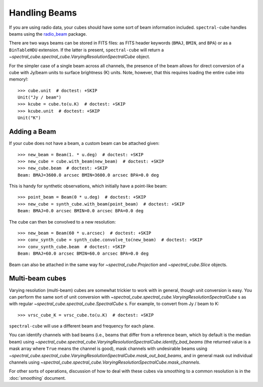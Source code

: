 Handling Beams
==============

If you are using radio data, your cubes should have some sort of beam
information included.  ``spectral-cube`` handles beams using the `radio_beam
<https://github.com/radio-astro-tools/radio_beam>`_
package.

There are two ways beams can be stored in FITS files: as FITS header
keywords (``BMAJ``, ``BMIN``, and ``BPA``) or as a ``BinTableHDU``
extension.  If the latter is present, ``spectral-cube`` will return
a `~spectral_cube.spectral_cube.VaryingResolutionSpectralCube` object.

For the simpler case of a single beam across all channels, the presence
of the beam allows for direct conversion of a cube with Jy/beam units
to surface brightness (K) units.  Note, however, that this requires
loading the entire cube into memory!::

   >>> cube.unit  # doctest: +SKIP
   Unit("Jy / beam")
   >>> kcube = cube.to(u.K)  # doctest: +SKIP
   >>> kcube.unit  # doctest: +SKIP
   Unit("K")


Adding a Beam
-------------

If your cube does not have a beam, a custom beam can be attached given::

    >>> new_beam = Beam(1. * u.deg)  # doctest: +SKIP
    >>> new_cube = cube.with_beam(new_beam)  # doctest: +SKIP
    >>> new_cube.beam  # doctest: +SKIP
    Beam: BMAJ=3600.0 arcsec BMIN=3600.0 arcsec BPA=0.0 deg

This is handy for synthetic observations, which initially have a point-like beam::

    >>> point_beam = Beam(0 * u.deg)  # doctest: +SKIP
    >>> new_cube = synth_cube.with_beam(point_beam)  # doctest: +SKIP
    Beam: BMAJ=0.0 arcsec BMIN=0.0 arcsec BPA=0.0 deg

The cube can then be convolved to a new resolution::

    >>> new_beam = Beam(60 * u.arcsec)  # doctest: +SKIP
    >>> conv_synth_cube = synth_cube.convolve_to(new_beam)  # doctest: +SKIP
    >>> conv_synth_cube.beam  # doctest: +SKIP
    Beam: BMAJ=60.0 arcsec BMIN=60.0 arcsec BPA=0.0 deg

Beam can also be attached in the same way for `~spectral_cube.Projection` and
`~spectral_cube.Slice` objects.

Multi-beam cubes
----------------

Varying resolution (multi-beam) cubes are somewhat trickier to work with in
general, though unit conversion is easy.  You can perform the same sort of unit
conversion with `~spectral_cube.spectral_cube.VaryingResolutionSpectralCube` s
as with regular `~spectral_cube.spectral_cube.SpectralCube` s. For example, to
convert from Jy / beam to K::

    >>> vrsc_cube_K = vrsc_cube.to(u.K)  # doctest: +SKIP

``spectral-cube`` will use a different beam and frequency for each plane.

You can identify channels with bad beams (i.e., beams that differ from a reference beam,
which by default is the median beam) using
`~spectral_cube.spectral_cube.VaryingResolutionSpectralCube.identify_bad_beams`
(the returned value is a mask array where ``True`` means the channel is good),
mask channels with undesirable beams using
`~spectral_cube.spectral_cube.VaryingResolutionSpectralCube.mask_out_bad_beams`,
and in general mask out individual channels using
`~spectral_cube.spectral_cube.VaryingResolutionSpectralCube.mask_channels`.

For other sorts of operations, discussion of how to deal with these cubes via
smoothing to a common resolution is in the :doc:`smoothing` document.
